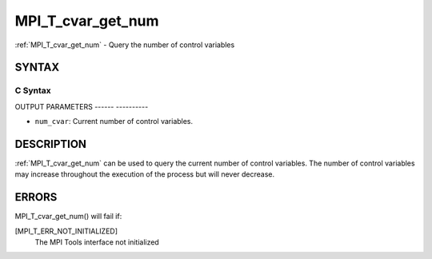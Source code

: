 .. _mpi_t_cvar_get_num:

MPI_T_cvar_get_num
==================
.. include_body

:ref:`MPI_T_cvar_get_num` - Query the number of control variables

SYNTAX
------

C Syntax
^^^^^^^^

.. code-block:: c
   :linenos:

   #include <mpi.h>
   int MPI_T_cvar_get_num(int *num_cvar)

OUTPUT PARAMETERS
------ ----------

* ``num_cvar``: Current number of control variables. 

DESCRIPTION
-----------

:ref:`MPI_T_cvar_get_num` can be used to query the current number of control
variables. The number of control variables may increase throughout the
execution of the process but will never decrease.

ERRORS
------

MPI_T_cvar_get_num() will fail if:

[MPI_T_ERR_NOT_INITIALIZED]
   The MPI Tools interface not initialized
